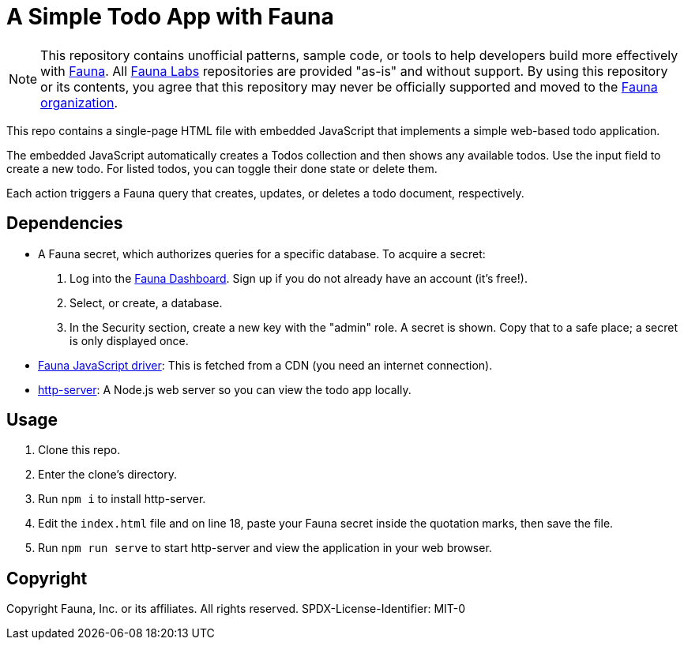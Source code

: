 = A Simple Todo App with Fauna
:fauna: https://fauna.com[Fauna^]
:fauna-labs: https://github.com/fauna-labs[Fauna Labs^]
:fauna-org: https://github.com/fauna[Fauna organization^]
:js-driver: https://github.com/fauna/faunadb-js[Fauna JavaScript driver^]
:http-server: https://www.npmjs.com/package/http-server[http-server^]
:dashboard: https://dashboard.fauna.com/[Fauna Dashboard^]

NOTE: This repository contains unofficial patterns, sample code, or
      tools to help developers build more effectively with {fauna}. All
      {fauna-labs} repositories are provided "as-is" and without
      support. By using this repository or its contents, you agree that
      this repository may never be officially supported and moved to the
      {fauna-org}.

This repo contains a single-page HTML file with embedded JavaScript that
implements a simple web-based todo application.

The embedded JavaScript automatically creates a Todos collection and
then shows any available todos. Use the input field to create a new
todo. For listed todos, you can toggle their done state or delete them.

Each action triggers a Fauna query that creates, updates, or deletes a
todo document, respectively.


== Dependencies

- A Fauna secret, which authorizes queries for a specific database.
  To acquire a secret:
+
--
. Log into the {dashboard}. Sign up if you do not already have an
  account (it's free!).

. Select, or create, a database.

. In the Security section, create a new key with the "admin" role.
  A secret is shown. Copy that to a safe place; a secret is only
  displayed once.
--

- {js-driver}: This is fetched from a CDN (you need an internet
  connection).

- {http-server}: A Node.js web server so you can view the todo app
  locally.


== Usage

. Clone this repo.

. Enter the clone's directory.

. Run `npm i` to install http-server.

. Edit the `index.html` file and on line 18, paste your Fauna secret
  inside the quotation marks, then save the file.

. Run `npm run serve` to start http-server and view the application in
  your web browser.


== Copyright

Copyright Fauna, Inc. or its affiliates. All rights reserved. SPDX-License-Identifier: MIT-0
